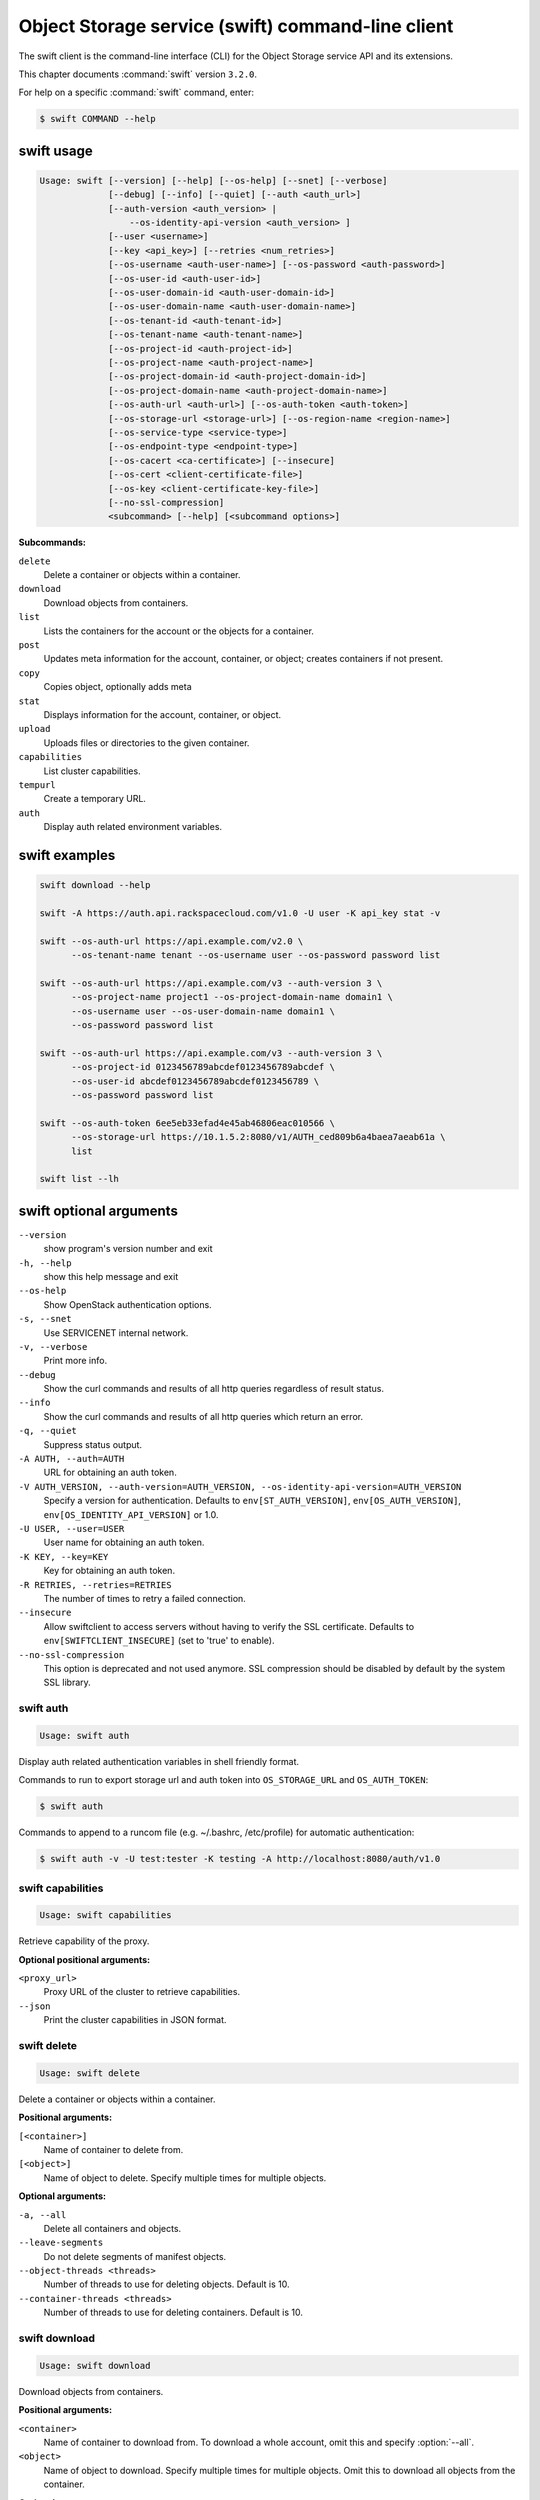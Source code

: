 .. ##  WARNING  #####################################
.. This file is tool-generated. Do not edit manually.
.. ##################################################

==================================================
Object Storage service (swift) command-line client
==================================================

The swift client is the command-line interface (CLI) for
the Object Storage service API and its extensions.

This chapter documents :command:`swift` version ``3.2.0``.

For help on a specific :command:`swift` command, enter:

.. code-block:: console

   $ swift COMMAND --help

.. _swift_command_usage:

swift usage
~~~~~~~~~~~

.. code-block:: console

   Usage: swift [--version] [--help] [--os-help] [--snet] [--verbose]
                [--debug] [--info] [--quiet] [--auth <auth_url>]
                [--auth-version <auth_version> |
                    --os-identity-api-version <auth_version> ]
                [--user <username>]
                [--key <api_key>] [--retries <num_retries>]
                [--os-username <auth-user-name>] [--os-password <auth-password>]
                [--os-user-id <auth-user-id>]
                [--os-user-domain-id <auth-user-domain-id>]
                [--os-user-domain-name <auth-user-domain-name>]
                [--os-tenant-id <auth-tenant-id>]
                [--os-tenant-name <auth-tenant-name>]
                [--os-project-id <auth-project-id>]
                [--os-project-name <auth-project-name>]
                [--os-project-domain-id <auth-project-domain-id>]
                [--os-project-domain-name <auth-project-domain-name>]
                [--os-auth-url <auth-url>] [--os-auth-token <auth-token>]
                [--os-storage-url <storage-url>] [--os-region-name <region-name>]
                [--os-service-type <service-type>]
                [--os-endpoint-type <endpoint-type>]
                [--os-cacert <ca-certificate>] [--insecure]
                [--os-cert <client-certificate-file>]
                [--os-key <client-certificate-key-file>]
                [--no-ssl-compression]
                <subcommand> [--help] [<subcommand options>]

**Subcommands:**

``delete``
  Delete a container or objects within a container.

``download``
  Download objects from containers.

``list``
  Lists the containers for the account or the objects
  for a container.

``post``
  Updates meta information for the account, container,
  or object; creates containers if not present.

``copy``
  Copies object, optionally adds meta

``stat``
  Displays information for the account, container,
  or object.

``upload``
  Uploads files or directories to the given container.

``capabilities``
  List cluster capabilities.

``tempurl``
  Create a temporary URL.

``auth``
  Display auth related environment variables.

.. _swift_examples:

swift examples
~~~~~~~~~~~~~~

.. code-block:: console

   swift download --help

   swift -A https://auth.api.rackspacecloud.com/v1.0 -U user -K api_key stat -v

   swift --os-auth-url https://api.example.com/v2.0 \
         --os-tenant-name tenant --os-username user --os-password password list

   swift --os-auth-url https://api.example.com/v3 --auth-version 3 \
         --os-project-name project1 --os-project-domain-name domain1 \
         --os-username user --os-user-domain-name domain1 \
         --os-password password list

   swift --os-auth-url https://api.example.com/v3 --auth-version 3 \
         --os-project-id 0123456789abcdef0123456789abcdef \
         --os-user-id abcdef0123456789abcdef0123456789 \
         --os-password password list

   swift --os-auth-token 6ee5eb33efad4e45ab46806eac010566 \
         --os-storage-url https://10.1.5.2:8080/v1/AUTH_ced809b6a4baea7aeab61a \
         list

   swift list --lh

.. _swift_command_options:

swift optional arguments
~~~~~~~~~~~~~~~~~~~~~~~~

``--version``
  show program's version number and exit

``-h, --help``
  show this help message and exit

``--os-help``
  Show OpenStack authentication options.

``-s, --snet``
  Use SERVICENET internal network.

``-v, --verbose``
  Print more info.

``--debug``
  Show the curl commands and results of all http queries
  regardless of result status.

``--info``
  Show the curl commands and results of all http queries
  which return an error.

``-q, --quiet``
  Suppress status output.

``-A AUTH, --auth=AUTH``
  URL for obtaining an auth token.

``-V AUTH_VERSION, --auth-version=AUTH_VERSION, --os-identity-api-version=AUTH_VERSION``
  Specify a version for authentication. Defaults to
  ``env[ST_AUTH_VERSION]``, ``env[OS_AUTH_VERSION]``,
  ``env[OS_IDENTITY_API_VERSION]`` or 1.0.

``-U USER, --user=USER``
  User name for obtaining an auth token.

``-K KEY, --key=KEY``
  Key for obtaining an auth token.

``-R RETRIES, --retries=RETRIES``
  The number of times to retry a failed connection.

``--insecure``
  Allow swiftclient to access servers without having to
  verify the SSL certificate. Defaults to
  ``env[SWIFTCLIENT_INSECURE]`` (set to 'true' to enable).

``--no-ssl-compression``
  This option is deprecated and not used anymore. SSL
  compression should be disabled by default by the
  system SSL library.

.. _swift_auth:

swift auth
----------

.. code-block:: console

   Usage: swift auth

Display auth related authentication variables in shell friendly format.

Commands to run to export storage url and auth token into
``OS_STORAGE_URL`` and ``OS_AUTH_TOKEN``:

.. code-block:: console

   $ swift auth

Commands to append to a runcom file (e.g. ~/.bashrc, /etc/profile) for
automatic authentication:

.. code-block:: console

   $ swift auth -v -U test:tester -K testing -A http://localhost:8080/auth/v1.0

.. _swift_capabilities:

swift capabilities
------------------

.. code-block:: console

   Usage: swift capabilities

Retrieve capability of the proxy.

**Optional positional arguments:**

``<proxy_url>``
  Proxy URL of the cluster to retrieve capabilities.

``--json``
  Print the cluster capabilities in JSON format.

.. _swift_delete:

swift delete
------------

.. code-block:: console

   Usage: swift delete

Delete a container or objects within a container.

**Positional arguments:**

``[<container>]``
  Name of container to delete from.

``[<object>]``
  Name of object to delete. Specify multiple times
  for multiple objects.

**Optional arguments:**

``-a, --all``
  Delete all containers and objects.

``--leave-segments``
  Do not delete segments of manifest objects.

``--object-threads <threads>``
  Number of threads to use for deleting objects.
  Default is 10.

``--container-threads <threads>``
  Number of threads to use for deleting containers.
  Default is 10.

.. _swift_download:

swift download
--------------

.. code-block:: console

   Usage: swift download

Download objects from containers.

**Positional arguments:**

``<container>``
  Name of container to download from. To download a
  whole account, omit this and specify :option:`--all`.

``<object>``
  Name of object to download. Specify multiple times
  for multiple objects. Omit this to download all
  objects from the container.

**Optional arguments:**

``-a, --all``
  Indicates that you really want to download
  everything in the account.

``-m, --marker <marker>``
  Marker to use when starting a container or account
  download.

``-p, --prefix <prefix>``
  Only download items beginning with <prefix>

``-r, --remove-prefix``
  An optional flag for :option:`--prefix` <prefix>, use this
  option to download items without <prefix>

``-o, --output <out_file>``
  For a single file download, stream the output to
  <out_file>. Specifying "-" as <out_file> will
  redirect to stdout.

``-D, --output-dir <out_directory>``
  An optional directory to which to store objects.
  By default, all objects are recreated in the current
  directory.

``--object-threads <threads>``
  Number of threads to use for downloading objects.
  Default is 10.

``--container-threads <threads>``
  Number of threads to use for downloading containers.
  Default is 10.

``--no-download``
  Perform download(s), but don't actually write anything
  to disk.

``-H, --header <header:value>``
  Adds a customized request header to the query, like
  "Range" or "If-Match". This option may be repeated.
  Example: :option:`--header` "content-type:text/plain"

``--skip-identical``
  Skip downloading files that are identical on both
  sides.

``--ignore-checksum``
  Turn off checksum validation for downloads.

``--no-shuffle``
  By default, when downloading a complete account or
  container, download order is randomised in order to
  reduce the load on individual drives when multiple
  clients are executed simultaneously to download the
  same set of objects (e.g. a nightly automated download
  script to multiple servers). Enable this option to
  submit download jobs to the thread pool in the order
  they are listed in the object store.

.. _swift_list:

swift list
----------

.. code-block:: console

   Usage: swift list

Lists the containers for the account or the objects for a container.

**Positional arguments:**

``[container]``
  Name of container to list object in.

**Optional arguments:**

``-l, --long``
  Long listing format, similar to ls -l.

``--lh``
  Report sizes in human readable format similar to
  ls -lh.

``-t, --totals``
  Used with -l or :option:`--lh,` only report totals.

``-p <prefix>, --prefix <prefix>``
  Only list items beginning with the prefix.

``-d <delim>, --delimiter <delim>``
  Roll up items with the given delimiter. For containers
  only. See OpenStack Swift API documentation for what
  this means.

.. _swift_post:

swift post
----------

.. code-block:: console

   Usage: swift post

Updates meta information for the account, container, or object.
If the container is not found, it will be created automatically.

**Positional arguments:**

``[container]``
  Name of container to post to.

``[object]``
  Name of object to post.

**Optional arguments:**

``-r, --read-acl <acl>``
  Read ACL for containers. Quick summary of ACL syntax:
  ``.r:*``, ``.r:-.example.com``, ``.r:www.example.com``, ``account1``,
  ``account2:user2``

``-w, --write-acl <acl>``
  Write ACL for containers. Quick summary of ACL syntax:
  account1 account2:user2

``-t, --sync-to <sync-to>``
  Sync To for containers, for multi-cluster replication.

``-k, --sync-key <sync-key>``
  Sync Key for containers, for multi-cluster replication.

``-m, --meta <name:value>``
  Sets a meta data item. This option may be repeated.
  Example: -m Color:Blue -m Size:Large

``-H, --header <header:value>``
  Adds a customized request header.
  This option may be repeated. Example
  -H "content-type:text/plain" -H "Content-Length: 4000"

.. _swift_stat:

swift stat
----------

.. code-block:: console

   Usage: swift stat

Displays information for the account, container, or object.

**Positional arguments:**

``[container]``
  Name of container to stat from.

``[object]``
  Name of object to stat.

**Optional arguments:**

``--lh``
  Report sizes in human readable format similar to
  ls -lh.

.. _swift_tempurl:

swift tempurl
-------------

.. code-block:: console

   Usage: swift tempurl

Generates a temporary URL for a Swift object.

**Positional arguments:**

``<method>``
  An HTTP method to allow for this temporary URL.
  Usually 'GET' or 'PUT'.

``<seconds>``
  The amount of time in seconds the temporary URL will be
  valid for; or, if :option:`--absolute` is passed, the Unix
  timestamp when the temporary URL will expire.

``<path>``
  The full path to the Swift object. Example:
  /v1/AUTH_account/c/o.

``<key>``
  The secret temporary URL key set on the Swift cluster.
  To set a key, run 'swift post -m
  "Temp-URL-Key:b3968d0207b54ece87cccc06515a89d4"'

**Optional arguments:**

``--absolute``
  Interpret the <seconds> positional argument as a Unix
  timestamp rather than a number of seconds in the
  future.

.. _swift_upload:

swift upload
------------

.. code-block:: console

   Usage: swift upload

Uploads specified files and directories to the given container.

**Positional arguments:**

``<container>``
  Name of container to upload to.

``<file_or_directory>``
  Name of file or directory to upload. Specify multiple
  times for multiple uploads.

**Optional arguments:**

``-c, --changed``
  Only upload files that have changed since the last
  upload.

``--skip-identical``
  Skip uploading files that are identical on both sides.

``-S, --segment-size <size>``
  Upload files in segments no larger than <size> (in
  Bytes) and then create a "manifest" file that will
  download all the segments as if it were the original
  file.

``--segment-container <container>``
  Upload the segments into the specified container. If
  not specified, the segments will be uploaded to a
  <container>_segments container to not pollute the
  main <container> listings.

``--leave-segments``
  Indicates that you want the older segments of manifest
  objects left alone (in the case of overwrites).

``--object-threads <threads>``
  Number of threads to use for uploading full objects.
  Default is 10.

``--segment-threads <threads>``
  Number of threads to use for uploading object segments.
  Default is 10.

``-H, --header <header:value>``
  Adds a customized request header. This option may be
  repeated. Example: -H "content-type:text/plain"
  -H "Content-Length: 4000".

``--use-slo``
  When used in conjunction with :option:`--segment-size` it will
  create a Static Large Object instead of the default
  Dynamic Large Object.

``--object-name <object-name>``
  Upload file and name object to <object-name> or upload
  dir and use <object-name> as object prefix instead of
  folder name.

``--ignore-checksum``
  Turn off checksum validation for uploads.
